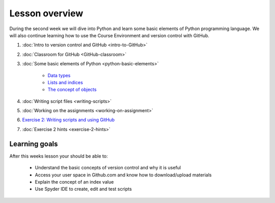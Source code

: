Lesson overview
===============

During the second week we will dive into Python and learn some basic
elements of Python programming language. We will also continue learning
how to use the Course Environment and version control with GitHub.

1. :doc:`Intro to version control and GitHub <intro-to-GitHub>`
2. :doc:`Classroom for GitHub <GitHub-classroom>`
3. :doc:`Some basic elements of Python <python-basic-elements>`

    -  `Data types <python-basic-elements.html#data-types-revisited>`__
    -  `Lists and indices <python-basic-elements.html#lists-and-indices>`__
    -  `The concept of objects <python-basic-elements.html#the-concept-of-objects>`__

4. :doc:`Writing script files <writing-scripts>`
5. :doc:`Working on the assignments <working-on-assignment>`
6. `Exercise 2: Writing scripts and using GitHub <https://classroom.github.com/a/AgzvDCtR>`__
7. :doc:`Exercise 2 hints <exercise-2-hints>`


Learning goals
--------------

After this weeks lesson your should be able to:

  - Understand the basic concepts of version control and why it is useful
  - Access your user space in Github.com and know how to download/upload materials
  - Explain the concept of an index value
  - Use Spyder IDE to create, edit and test scripts
